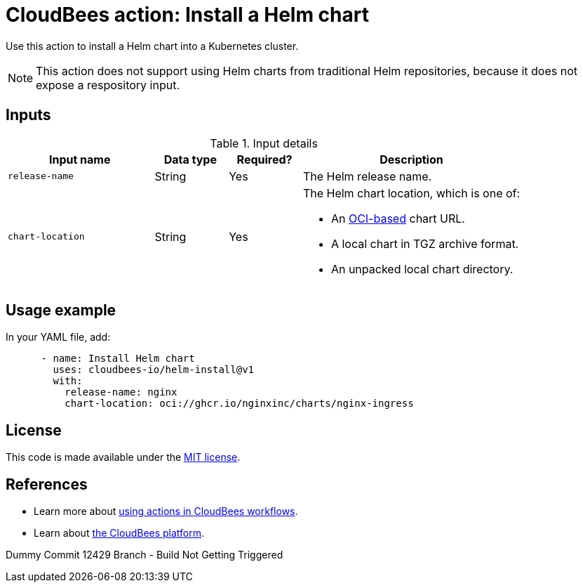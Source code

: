 = CloudBees action: Install a Helm chart

Use this action to install a Helm chart into a Kubernetes cluster.

NOTE: This action does not support using Helm charts from traditional Helm repositories, because it does not expose a respository input.

== Inputs

[cols="2a,1a,1a,3a",options="header"]
.Input details
|===

| Input name
| Data type
| Required?
| Description

| `release-name`
| String
| Yes
| The Helm release name.


| `chart-location`
| String
| Yes
| The Helm chart location, which is one of:

* An link:https://helm.sh/docs/topics/registries/[OCI-based] chart URL. 
* A local chart in TGZ archive format.
* An unpacked local chart directory.

|===

== Usage example

In your YAML file, add:

[source,yaml]
----
      - name: Install Helm chart
        uses: cloudbees-io/helm-install@v1
        with:
          release-name: nginx
          chart-location: oci://ghcr.io/nginxinc/charts/nginx-ingress

----

== License

This code is made available under the 
link:https://opensource.org/license/mit/[MIT license].

== References

* Learn more about link:https://docs.cloudbees.com/docs/cloudbees-saas-platform-actions/latest/[using actions in CloudBees workflows].
* Learn about link:https://docs.cloudbees.com/docs/cloudbees-saas-platform/latest/[the CloudBees platform].

Dummy Commit 12429 Branch - Build Not Getting Triggered

